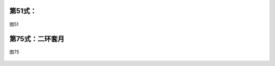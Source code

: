 
第51式：
----------------------

.. figure:: _static/tu51.png
    :align: center
    :width: 80%

    图51


第75式：二环套月
----------------------

.. figure:: _static/tu75.png
    :align: center
    :width: 80%

    图75